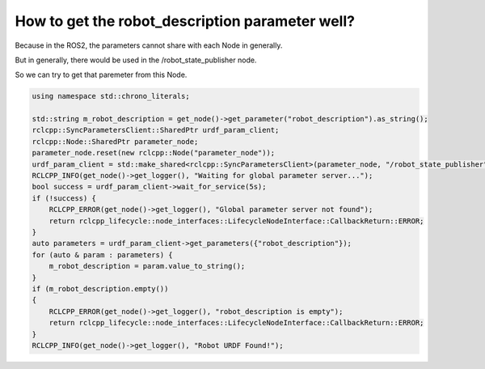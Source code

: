.. _Robot Rescription Parameter:

How to get the robot_description parameter well?
================================================


Because in the ROS2, the parameters cannot share with each Node in generally.

But in generally, there would be used in the /robot_state_publisher node.

So we can try to get that paremeter from this Node. 

.. code-block:: c++
    
    using namespace std::chrono_literals;

    std::string m_robot_description = get_node()->get_parameter("robot_description").as_string();
    rclcpp::SyncParametersClient::SharedPtr urdf_param_client;
    rclcpp::Node::SharedPtr parameter_node;
    parameter_node.reset(new rclcpp::Node("parameter_node"));
    urdf_param_client = std::make_shared<rclcpp::SyncParametersClient>(parameter_node, "/robot_state_publisher");
    RCLCPP_INFO(get_node()->get_logger(), "Waiting for global parameter server...");
    bool success = urdf_param_client->wait_for_service(5s);
    if (!success) {
        RCLCPP_ERROR(get_node()->get_logger(), "Global parameter server not found");
        return rclcpp_lifecycle::node_interfaces::LifecycleNodeInterface::CallbackReturn::ERROR;
    }
    auto parameters = urdf_param_client->get_parameters({"robot_description"});
    for (auto & param : parameters) {
        m_robot_description = param.value_to_string();
    }
    if (m_robot_description.empty())
    {
        RCLCPP_ERROR(get_node()->get_logger(), "robot_description is empty");
        return rclcpp_lifecycle::node_interfaces::LifecycleNodeInterface::CallbackReturn::ERROR;
    }
    RCLCPP_INFO(get_node()->get_logger(), "Robot URDF Found!");

